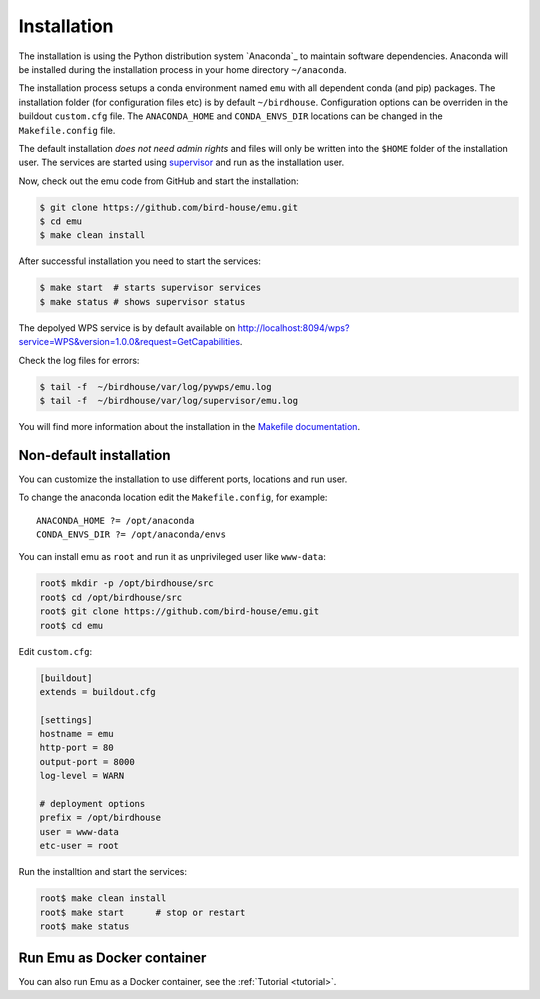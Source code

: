 .. _installation:

Installation
============

The installation is using the Python distribution system `Anaconda`_ to maintain software dependencies.
Anaconda will be installed during the installation process in your home directory ``~/anaconda``.

The installation process setups a conda environment named ``emu`` with all dependent conda (and pip) packages.
The installation folder (for configuration files etc) is by default ``~/birdhouse``.
Configuration options can be overriden in the buildout ``custom.cfg`` file. The ``ANACONDA_HOME`` and ``CONDA_ENVS_DIR`` locations
can be changed in the ``Makefile.config`` file.

The default installation *does not need admin rights* and files will only be written into the ``$HOME`` folder of the installation user.
The services are started using `supervisor <http://supervisord.org/>`_ and run as the installation user.

Now, check out the emu code from GitHub and start the installation:

.. code-block:: sh

   $ git clone https://github.com/bird-house/emu.git
   $ cd emu
   $ make clean install

After successful installation you need to start the services:

.. code-block:: sh

   $ make start  # starts supervisor services
   $ make status # shows supervisor status

The depolyed WPS service is by default available on http://localhost:8094/wps?service=WPS&version=1.0.0&request=GetCapabilities.

Check the log files for errors:

.. code-block:: sh

   $ tail -f  ~/birdhouse/var/log/pywps/emu.log
   $ tail -f  ~/birdhouse/var/log/supervisor/emu.log

You will find more information about the installation in the `Makefile documentation <http://birdhousebuilderbootstrap.readthedocs.io/en/latest/>`_.

Non-default installation
------------------------

You can customize the installation to use different ports, locations and run user.

To change the anaconda location edit the ``Makefile.config``, for example::

   ANACONDA_HOME ?= /opt/anaconda
   CONDA_ENVS_DIR ?= /opt/anaconda/envs

You can install emu as ``root`` and run it as unprivileged user like ``www-data``:

.. code-block:: sh

   root$ mkdir -p /opt/birdhouse/src
   root$ cd /opt/birdhouse/src
   root$ git clone https://github.com/bird-house/emu.git
   root$ cd emu

Edit ``custom.cfg``:

.. code-block:: ini

    [buildout]
    extends = buildout.cfg

    [settings]
    hostname = emu
    http-port = 80
    output-port = 8000
    log-level = WARN

    # deployment options
    prefix = /opt/birdhouse
    user = www-data
    etc-user = root

Run the installtion and start the services:

.. code-block:: sh

    root$ make clean install
    root$ make start      # stop or restart
    root$ make status


Run Emu as Docker container
---------------------------

You can also run Emu as a Docker container, see the :ref:`Tutorial <tutorial>`.

